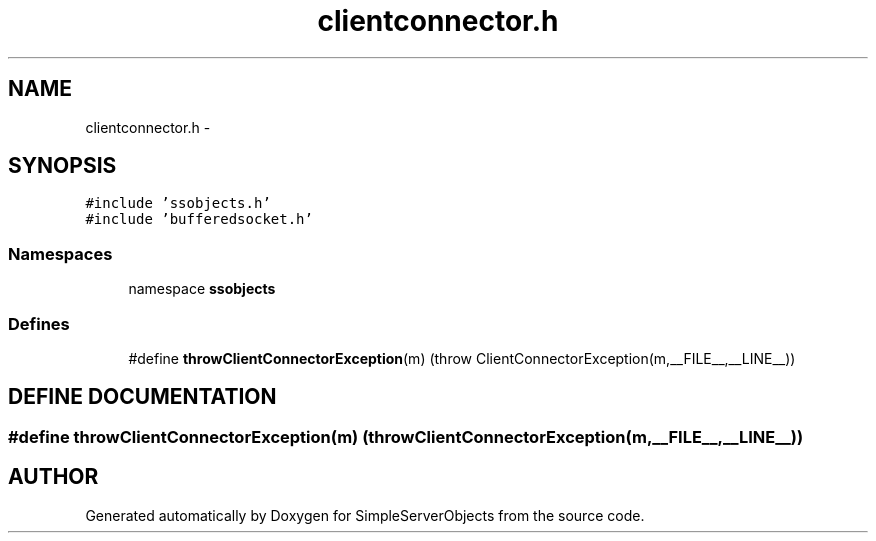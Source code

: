 .TH "clientconnector.h" 3 "25 Sep 2001" "SimpleServerObjects" \" -*- nroff -*-
.ad l
.nh
.SH NAME
clientconnector.h \- 
.SH SYNOPSIS
.br
.PP
\fC#include 'ssobjects.h'\fP
.br
\fC#include 'bufferedsocket.h'\fP
.br
.SS "Namespaces"

.in +1c
.ti -1c
.RI "namespace \fBssobjects\fP"
.br
.in -1c
.SS "Defines"

.in +1c
.ti -1c
.RI "#define \fBthrowClientConnectorException\fP(m)   (throw ClientConnectorException(m,__FILE__,__LINE__))"
.br
.in -1c
.SH "DEFINE DOCUMENTATION"
.PP 
.SS "#define throwClientConnectorException(m)   (throw ClientConnectorException(m,__FILE__,__LINE__))"
.PP
.SH "AUTHOR"
.PP 
Generated automatically by Doxygen for SimpleServerObjects from the source code.